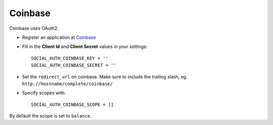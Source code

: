 Coinbase
========

Coinbase uses OAuth2.

- Register an application at Coinbase_

- Fill in the **Client Id** and **Client Secret** values in your settings::

    SOCIAL_AUTH_COINBASE_KEY = ''
    SOCIAL_AUTH_COINBASE_SECRET = ''
    
- Set the ``redirect_url`` on coinbase. Make sure to include the trailing slash, eg. ``http://hostname/complete/coinbase/``

- Specify scopes with::

    SOCIAL_AUTH_COINBASE_SCOPE = []
    
By default the scope is set to ``balance``.

.. Coinbase: https://coinbase.com/oauth/applications
